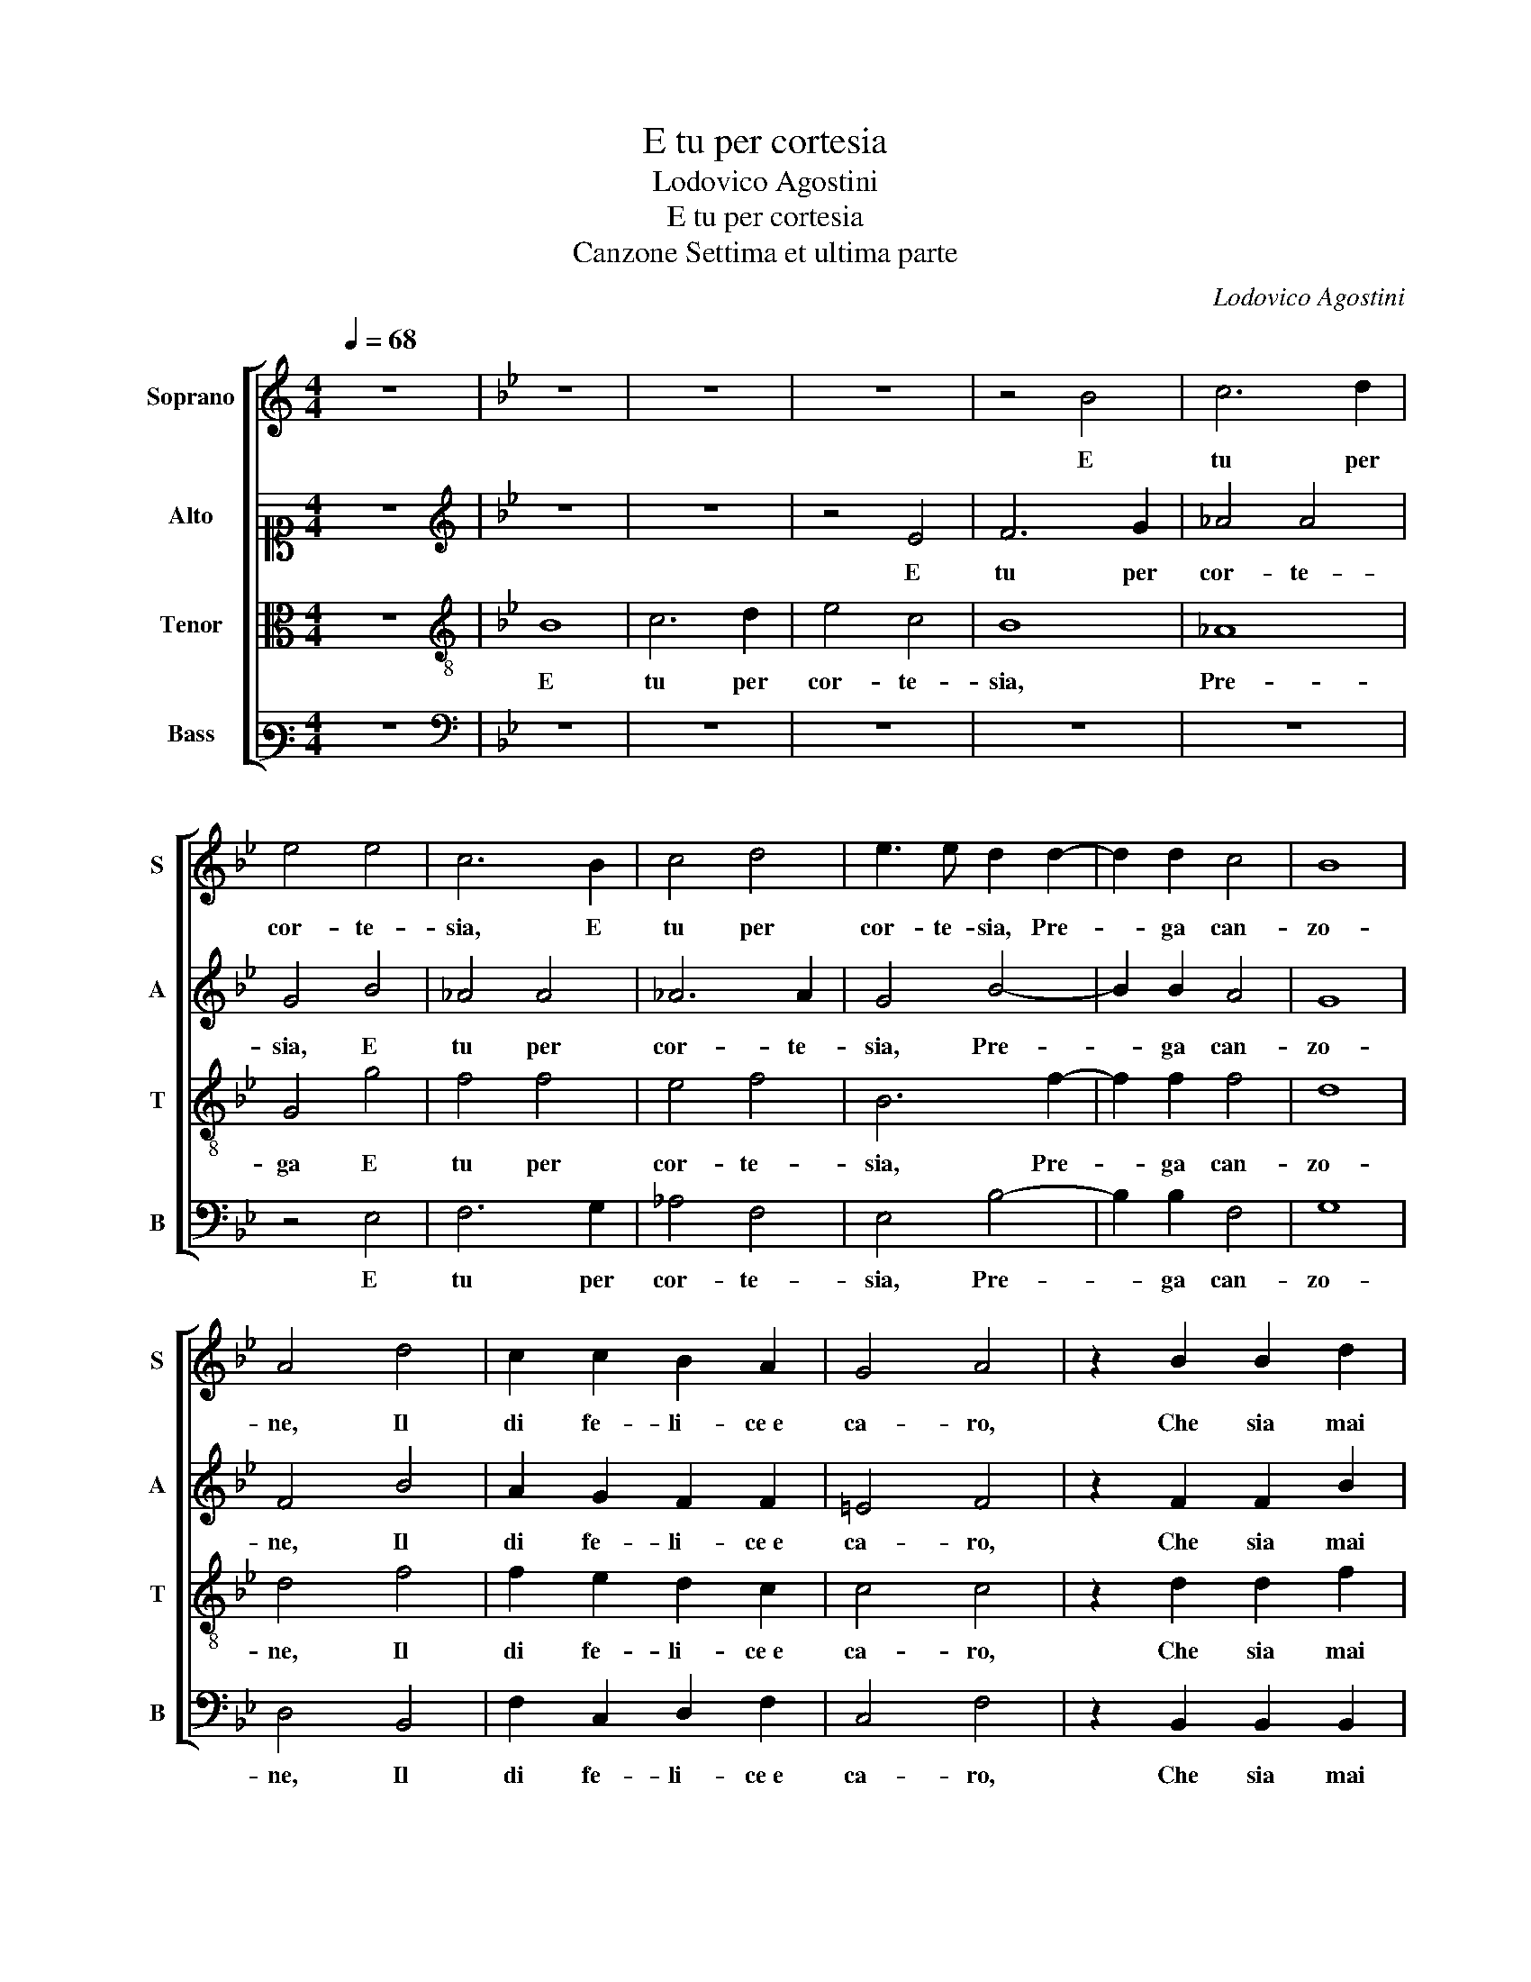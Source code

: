 X:1
T:E tu per cortesia
T:Lodovico Agostini
T:E tu per cortesia
T:Canzone Settima et ultima parte
C:Lodovico Agostini
%%score [ 1 2 3 4 ]
L:1/8
Q:1/4=68
M:4/4
K:C
V:1 treble nm="Soprano" snm="S"
V:2 alto1 nm="Alto" snm="A"
V:3 alto nm="Tenor" snm="T"
V:4 bass3 nm="Bass" snm="B"
V:1
 z8 |[K:Bb] z8 | z8 | z8 | z4 B4 | c6 d2 | e4 e4 | c6 B2 | c4 d4 | e3 e d2 d2- | d2 d2 c4 | B8 | %12
w: ||||E|tu per|cor- te-|sia, E|tu per|cor- te- sia, Pre-|* ga can-|zo-|
 A4 d4 | c2 c2 B2 A2 | G4 A4 | z2 B2 B2 d2 | c2 B2 c4 | d2 d4 =e2 | f8 | d4 z2 d2- | d2 d2 c4 | %21
w: ne, Il|di fe- li- ce e|ca- ro,|Che sia mai|sem- pre piu|se- re- no e|chia-|ro, Pre-|* ga can-|
 B8 | A4 d4 | c2 c2 B2 A2 | G4 A4 | z2 B2 B2 d2 | c2 B2 c4 | d2 d4 =e2 | f8 | d8 |] %30
w: zo-|ne, Il|di fe- li- ce e|ca- ro,|Che sia mai|sem- pre piu|se- re- no e|chia-|ro.|
V:2
 z8 |[K:Bb][K:treble] z8 | z8 | z4 E4 | F6 G2 | _A4 A4 | G4 B4 | _A4 A4 | _A6 A2 | G4 B4- | %10
w: |||E|tu per|cor- te-|sia, E|tu per|cor- te-|sia, Pre-|
 B2 B2 A4 | G8 | F4 B4 | A2 G2 F2 F2 | =E4 F4 | z2 F2 F2 B2 | A2 G2 A3 A | B4 B2 B2- | B2 AG A4 | %19
w: * ga can-|zo-|ne, Il|di fe- li- ce e|ca- ro,|Che sia mai|sem- pre piu se-|re- no e chia-||
 B4 z2 B2- | B2 B2 A4 | G8 | F4 B4 | A2 G2 F2 F2 | =E4 F4 | z2 F2 F2 B2 | A2 G2 A3 A | B4 B2 B2- | %28
w: ro, Pre-|* ga can-|zo-|ne, Il|di fe- li- ce e|ca- ro,|Che sia mai|sem- pre piu se-|re- no e chia-|
 B2 AG A4 | B8 |] %30
w: |ro.|
V:3
 z8 |[K:Bb][K:treble-8] B8 | c6 d2 | e4 c4 | B8 | _A8 | G4 g4 | f4 f4 | e4 f4 | B6 f2- | f2 f2 f4 | %11
w: |E|tu per|cor- te-|sia,|Pre-|ga E|tu per|cor- te-|sia, Pre-|* ga can-|
 d8 | d4 f4 | f2 e2 d2 c2 | c4 c4 | z2 d2 d2 f2 | f2 d2 f4 | f2 f4 B2 | c8 | B4 z2 f2- | f2 f2 f4 | %21
w: zo-|ne, Il|di fe- li- ce e|ca- ro,|Che sia mai|sem- pre piu|se- re- no e|chia-|ro, Pre-|* ga can-|
 d8 | d4 f4 | f2 e2 d2 c2 | c4 c4 | z2 d2 d2 f2 | f2 d2 f4 | f2 f4 B2 | c8 | B8 |] %30
w: zo-|ne, Il|di fe- li- ce e|ca- ro,|Che sia mai|sem- pre piu|se- re- no e|chia-|ro.|
V:4
 z8 |[K:Bb][K:bass] z8 | z8 | z8 | z8 | z8 | z4 E,4 | F,6 G,2 | _A,4 F,4 | E,4 B,4- | B,2 B,2 F,4 | %11
w: ||||||E|tu per|cor- te-|sia, Pre-|* ga can-|
 G,8 | D,4 B,,4 | F,2 C,2 D,2 F,2 | C,4 F,4 | z2 B,,2 B,,2 B,,2 | F,2 G,2 F,4 | B,2 B,4 G,2 | F,8 | %19
w: zo-|ne, Il|di fe- li- ce e|ca- ro,|Che sia mai|sem- pre piu|se- re- no e|chia-|
 B,,4 z2 B,2- | B,2 B,2 F,4 | G,8 | D,4 B,,4 | F,2 C,2 D,2 F,2 | C,4 F,4 | z2 B,,2 B,,2 B,,2 | %26
w: ro, Pre-|* ga can-|zo-|ne, Il|di fe- li- ce e|ca- ro,|Che sia mai|
 F,2 G,2 F,4 | B,2 B,4 G,2 | F,8 | B,,8 |] %30
w: sem- pre piu|se- re- no e|chia-|ro.|

